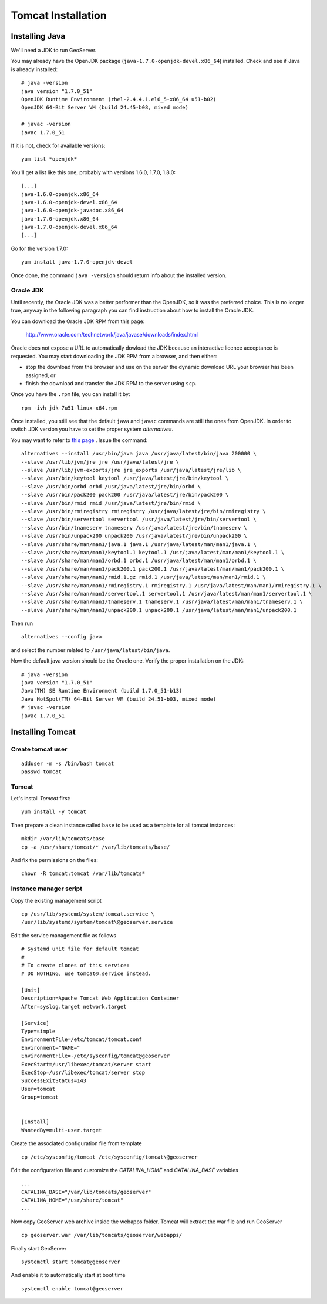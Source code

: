.. _geonode_tomcat_install:

###################
Tomcat Installation
###################

Installing Java
===============

We'll need a JDK to run GeoServer.

You may already have the OpenJDK package (``java-1.7.0-openjdk-devel.x86_64``) installed.
Check and see if Java is already installed::

   # java -version
   java version "1.7.0_51"
   OpenJDK Runtime Environment (rhel-2.4.4.1.el6_5-x86_64 u51-b02)
   OpenJDK 64-Bit Server VM (build 24.45-b08, mixed mode)

   # javac -version
   javac 1.7.0_51

If it is not, check for available versions::

   yum list *openjdk*

You'll get a list like this one, probably with versions 1.6.0, 1.7.0, 1.8.0::

   [...]
   java-1.6.0-openjdk.x86_64                                                                                                   1:1.6.0.0-3.1.13.1.el6_5                                                                                           @rhel-x86_64-server-6
   java-1.6.0-openjdk-devel.x86_64                                                                                             1:1.6.0.0-3.1.13.1.el6_5                                                                                           @rhel-x86_64-server-6
   java-1.6.0-openjdk-javadoc.x86_64                                                                                           1:1.6.0.0-3.1.13.1.el6_5                                                                                           @rhel-x86_64-server-6
   java-1.7.0-openjdk.x86_64                                                                                                   1:1.7.0.51-2.4.4.1.el6_5                                                                                           @rhel-x86_64-server-6
   java-1.7.0-openjdk-devel.x86_64                                                                                             1:1.7.0.51-2.4.4.1.el6_5                                                                                           @rhel-x86_64-server-6
   [...]

Go for the version 1.7.0::

   yum install java-1.7.0-openjdk-devel

Once done, the command ``java -version`` should return info about the installed version.


Oracle JDK
----------

Until recently, the Oracle JDK was a better performer than the OpenJDK,
so it was the preferred choice. This is no longer true, anyway in the following paragraph you can find
instruction about how to install the Oracle JDK.

You can download the Oracle JDK RPM from this page:

  http://www.oracle.com/technetwork/java/javase/downloads/index.html

Oracle does not expose a URL to automatically dowload the JDK because an interactive licence acceptance is requested.
You may start downloading the JDK RPM from a browser, and then either:

* stop the download from the browser and use on the server the dynamic download URL your browser has been assigned, or
* finish the download and transfer the JDK RPM to the server using ``scp``.

Once you have the ``.rpm`` file, you can install it by::

  rpm -ivh jdk-7u51-linux-x64.rpm


Once installed, you still see that the default ``java`` and ``javac`` commands
are still the ones from OpenJDK.
In order to switch JDK version you have to set the proper system `alternatives`.

You may want to refer to `this page <http://www.rackspace.com/knowledge_center/article/how-to-install-the-oracle-jdk-on-fedora-15-16>`_ .
Issue the command::

   alternatives --install /usr/bin/java java /usr/java/latest/bin/java 200000 \
   --slave /usr/lib/jvm/jre jre /usr/java/latest/jre \
   --slave /usr/lib/jvm-exports/jre jre_exports /usr/java/latest/jre/lib \
   --slave /usr/bin/keytool keytool /usr/java/latest/jre/bin/keytool \
   --slave /usr/bin/orbd orbd /usr/java/latest/jre/bin/orbd \
   --slave /usr/bin/pack200 pack200 /usr/java/latest/jre/bin/pack200 \
   --slave /usr/bin/rmid rmid /usr/java/latest/jre/bin/rmid \
   --slave /usr/bin/rmiregistry rmiregistry /usr/java/latest/jre/bin/rmiregistry \
   --slave /usr/bin/servertool servertool /usr/java/latest/jre/bin/servertool \
   --slave /usr/bin/tnameserv tnameserv /usr/java/latest/jre/bin/tnameserv \
   --slave /usr/bin/unpack200 unpack200 /usr/java/latest/jre/bin/unpack200 \
   --slave /usr/share/man/man1/java.1 java.1 /usr/java/latest/man/man1/java.1 \
   --slave /usr/share/man/man1/keytool.1 keytool.1 /usr/java/latest/man/man1/keytool.1 \
   --slave /usr/share/man/man1/orbd.1 orbd.1 /usr/java/latest/man/man1/orbd.1 \
   --slave /usr/share/man/man1/pack200.1 pack200.1 /usr/java/latest/man/man1/pack200.1 \
   --slave /usr/share/man/man1/rmid.1.gz rmid.1 /usr/java/latest/man/man1/rmid.1 \
   --slave /usr/share/man/man1/rmiregistry.1 rmiregistry.1 /usr/java/latest/man/man1/rmiregistry.1 \
   --slave /usr/share/man/man1/servertool.1 servertool.1 /usr/java/latest/man/man1/servertool.1 \
   --slave /usr/share/man/man1/tnameserv.1 tnameserv.1 /usr/java/latest/man/man1/tnameserv.1 \
   --slave /usr/share/man/man1/unpack200.1 unpack200.1 /usr/java/latest/man/man1/unpack200.1

Then run ::

   alternatives --config java

and select the number related to ``/usr/java/latest/bin/java``.

Now the default java version should be the Oracle one.
Verify the proper installation on the JDK::

  # java -version
  java version "1.7.0_51"
  Java(TM) SE Runtime Environment (build 1.7.0_51-b13)
  Java HotSpot(TM) 64-Bit Server VM (build 24.51-b03, mixed mode)
  # javac -version
  javac 1.7.0_51


Installing Tomcat
=================

.. _geonode_create_user_tomcat:

Create tomcat user
------------------
::

  adduser -m -s /bin/bash tomcat
  passwd tomcat


Tomcat
------

Let's install `Tomcat` first::

    yum install -y tomcat

Then prepare a clean instance called ``base`` to be used as a template
for all tomcat instances::

    mkdir /var/lib/tomcats/base
    cp -a /usr/share/tomcat/* /var/lib/tomcats/base/

And fix the permissions on the files::

    chown -R tomcat:tomcat /var/lib/tomcats*


Instance manager script
-----------------------

Copy the existing management script
::

    cp /usr/lib/systemd/system/tomcat.service \
    /usr/lib/systemd/system/tomcat\@geoserver.service

Edit the service management file as follows
::
    # Systemd unit file for default tomcat
    #
    # To create clones of this service:
    # DO NOTHING, use tomcat@.service instead.

    [Unit]
    Description=Apache Tomcat Web Application Container
    After=syslog.target network.target

    [Service]
    Type=simple
    EnvironmentFile=/etc/tomcat/tomcat.conf
    Environment="NAME="
    EnvironmentFile=-/etc/sysconfig/tomcat@geoserver
    ExecStart=/usr/libexec/tomcat/server start
    ExecStop=/usr/libexec/tomcat/server stop
    SuccessExitStatus=143
    User=tomcat
    Group=tomcat


    [Install]
    WantedBy=multi-user.target

Create the associated configuration file from template
::

    cp /etc/sysconfig/tomcat /etc/sysconfig/tomcat\@geoserver

Edit the configuration file and customize the `CATALINA_HOME` and `CATALINA_BASE`
variables
::

    ...
    CATALINA_BASE="/var/lib/tomcats/geoserver"
    CATALINA_HOME="/usr/share/tomcat"
    ...

Now copy GeoServer web archive inside the webapps folder. Tomcat will extract the
war file and run GeoServer
::
    cp geoserver.war /var/lib/tomcats/geoserver/webapps/

Finally start GeoServer
::
    systemctl start tomcat@geoserver

And enable it to automatically start at boot time
::
    systemctl enable tomcat@geoserver

